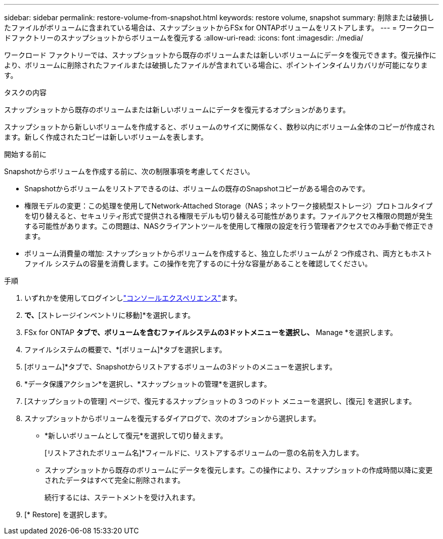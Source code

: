 ---
sidebar: sidebar 
permalink: restore-volume-from-snapshot.html 
keywords: restore volume, snapshot 
summary: 削除または破損したファイルがボリュームに含まれている場合は、スナップショットからFSx for ONTAPボリュームをリストアします。 
---
= ワークロードファクトリーのスナップショットからボリュームを復元する
:allow-uri-read: 
:icons: font
:imagesdir: ./media/


[role="lead"]
ワークロード ファクトリーでは、スナップショットから既存のボリュームまたは新しいボリュームにデータを復元できます。復元操作により、ボリュームに削除されたファイルまたは破損したファイルが含まれている場合に、ポイントインタイムリカバリが可能になります。

.タスクの内容
スナップショットから既存のボリュームまたは新しいボリュームにデータを復元するオプションがあります。

スナップショットから新しいボリュームを作成すると、ボリュームのサイズに関係なく、数秒以内にボリューム全体のコピーが作成されます。新しく作成されたコピーは新しいボリュームを表します。

.開始する前に
Snapshotからボリュームを作成する前に、次の制限事項を考慮してください。

* Snapshotからボリュームをリストアできるのは、ボリュームの既存のSnapshotコピーがある場合のみです。
* 権限モデルの変更：この処理を使用してNetwork-Attached Storage（NAS；ネットワーク接続型ストレージ）プロトコルタイプを切り替えると、セキュリティ形式で提供される権限モデルも切り替える可能性があります。ファイルアクセス権限の問題が発生する可能性があります。この問題は、NASクライアントツールを使用して権限の設定を行う管理者アクセスでのみ手動で修正できます。
* ボリューム消費量の増加: スナップショットからボリュームを作成すると、独立したボリュームが 2 つ作成され、両方ともホスト ファイル システムの容量を消費します。この操作を完了するのに十分な容量があることを確認してください。


.手順
. いずれかを使用してログインしlink:https://docs.netapp.com/us-en/workload-setup-admin/console-experiences.html["コンソールエクスペリエンス"^]ます。
. [ストレージ]*で、*[ストレージインベントリに移動]*を選択します。
. FSx for ONTAP *タブで、ボリュームを含むファイルシステムの3ドットメニューを選択し、* Manage *を選択します。
. ファイルシステムの概要で、*[ボリューム]*タブを選択します。
. [ボリューム]*タブで、Snapshotからリストアするボリュームの3ドットのメニューを選択します。
. *データ保護アクション*を選択し、*スナップショットの管理*を選択します。
. [スナップショットの管理] ページで、復元するスナップショットの 3 つのドット メニューを選択し、[復元] を選択します。
. スナップショットからボリュームを復元するダイアログで、次のオプションから選択します。
+
** *新しいボリュームとして復元*を選択して切り替えます。
+
[リストアされたボリューム名]*フィールドに、リストアするボリュームの一意の名前を入力します。

** スナップショットから既存のボリュームにデータを復元します。この操作により、スナップショットの作成時間以降に変更されたデータはすべて完全に削除されます。
+
続行するには、ステートメントを受け入れます。



. [* Restore] を選択します。

